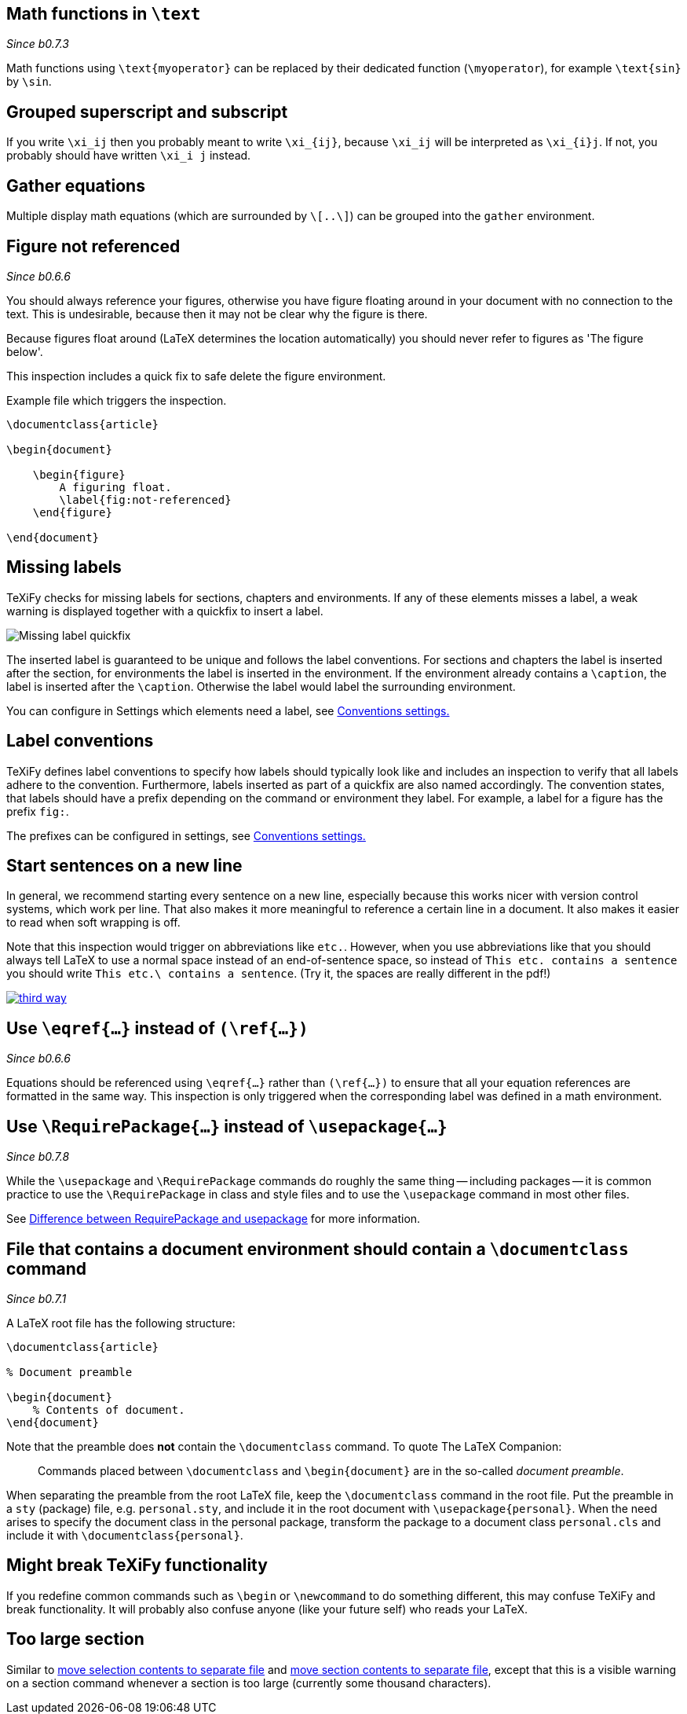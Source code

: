 :pygmentize:

[#math-functions-in-text]
== Math functions in `\text`
_Since b0.7.3_

Math functions using `\text{myoperator}` can be replaced by their dedicated function (`\myoperator`), for example `\text{sin}` by `\sin`.


[#grouped-superscript-and-subscript]
== Grouped superscript and subscript

If you write `\xi_ij` then you probably meant to write `\xi_{ij}`, because `\xi_ij` will be interpreted as `\xi_{i}j`.
If not, you probably should have written `\xi_i j` instead.

== Gather equations
Multiple display math equations (which are surrounded by `\[..\]`) can be grouped into the `gather` environment.

== Figure not referenced

_Since b0.6.6_

You should always reference your figures, otherwise you have figure floating around in your document with no connection to the text.
This is undesirable, because then it may not be clear why the figure is there.

Because figures float around (LaTeX determines the location automatically) you should never refer to figures as 'The figure below'.

This inspection includes a quick fix to safe delete the figure environment.

.Example file which triggers the inspection.
[source,latex]
----
\documentclass{article}

\begin{document}

    \begin{figure}
        A figuring float.
        \label{fig:not-referenced}
    \end{figure}

\end{document}
----

== Missing labels
TeXiFy checks for missing labels for sections, chapters and environments. If any of these elements misses a label, a weak warning is displayed together with a quickfix to insert a label.

image::https://user-images.githubusercontent.com/7955528/73370333-5a045000-42b4-11ea-8148-971fb0a5858b.png[Missing label quickfix]

The inserted label is guaranteed to be unique and follows the label conventions. For sections and chapters the label is inserted after the section, for environments the label is inserted in the environment. If the environment already contains a `\caption`, the label is inserted after the `\caption`. Otherwise the label would label the surrounding environment.

You can configure in Settings which elements need a label, see link:Features#Conventions[Conventions settings.]

== Label conventions

TeXiFy defines label conventions to specify how labels should typically look like and includes an inspection to verify that all labels adhere to the convention. Furthermore, labels inserted as part of a quickfix are also named accordingly. The convention states, that labels should have a prefix depending on the command or environment they label. For example, a label for a figure has the prefix `fig:`.

The prefixes can be configured in settings, see link:Features#Conventions[Conventions settings.]

== Start sentences on a new line

In general, we recommend starting every sentence on a new line, especially because this works nicer with version control systems, which work per line.
That also makes it more meaningful to reference a certain line in a document.
It also makes it easier to read when soft wrapping is off.

Note that this inspection would trigger on abbreviations like `etc.`.
However, when you use abbreviations like that you should always tell LaTeX to use a normal space instead of an end-of-sentence space, so instead of `This etc. contains a sentence` you should write `This etc.\ contains a sentence`.
(Try it, the spaces are really different in the pdf!)

image::https://imgs.xkcd.com/comics/third_way.png[link="https://xkcd.com/1285/"]


== [[ins:eqref]] Use `\eqref{...}` instead of `(\ref{...})`
_Since b0.6.6_

Equations should be referenced using `\eqref{...}` rather than `(\ref{...})` to ensure that all your equation references
are formatted in the same way. This inspection is only triggered when the corresponding label was defined in a math environment.

== [[ins:requirepackage]] Use `\RequirePackage{...}` instead of `\usepackage{...}`
_Since b0.7.8_

While the `\usepackage` and `\RequirePackage` commands do roughly the same thing -- including packages -- it is common practice to use the `\RequirePackage` in class and style files and to use the `\usepackage` command in most other files.

See link:https://tex.stackexchange.com/questions/19919/whats-the-difference-between-requirepackage-and-usepackage[Difference between RequirePackage and usepackage] for more information.

== [[ins:documentclass]] File that contains a document environment should contain a `\documentclass` command
_Since b0.7.1_

A LaTeX root file has the following structure:

[source,latex]
----
\documentclass{article}

% Document preamble

\begin{document}
    % Contents of document.
\end{document}
----

Note that the preamble does **not** contain the `\documentclass` command.
To quote The LaTeX Companion:

> Commands placed between `\documentclass` and `\begin{document}` are in the so-called _document preamble_.

When separating the preamble from the root LaTeX file, keep the `\documentclass` command in the root file.
Put the preamble in a `sty` (package) file, e.g. `personal.sty`, and include it in the root document with `\usepackage{personal}`.
When the need arises to specify the document class in the personal package, transform the package to a document class `personal.cls` and include it with `\documentclass{personal}`.

== Might break TeXiFy functionality

If you redefine common commands such as `\begin` or `\newcommand` to do something different, this may confuse TeXiFy and break functionality.
It will probably also confuse anyone (like your future self) who reads your LaTeX.

== [[too-large-section]]Too large section

Similar to link:Intentions#selection-to-file[move selection contents to separate file] and link:Intentions#move-section-to-file[move section contents to separate file], except that this is a visible warning on a section command whenever a section is too large (currently some thousand characters).
